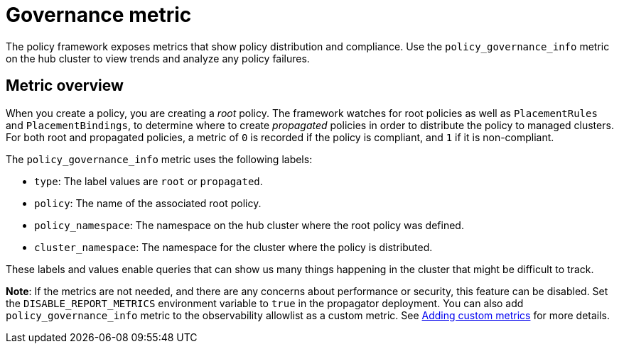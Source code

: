 [#gov-metric]
= Governance metric

The policy framework exposes metrics that show policy distribution and compliance. Use the `policy_governance_info` metric on the hub cluster to view trends and analyze any policy failures.

[#metric-overview]
== Metric overview

When you create a policy, you are creating a _root_ policy. The framework watches for root policies as well as `PlacementRules` and `PlacementBindings`, to determine where to create _propagated_ policies in order to distribute the policy to managed clusters.
For both root and propagated policies, a metric of `0` is recorded if the policy is compliant, and `1` if it is non-compliant.

The `policy_governance_info` metric uses the following labels:

- `type`: The label values are `root` or `propagated`.
- `policy`: The name of the associated root policy.
- `policy_namespace`: The namespace on the hub cluster where the root policy was defined.
- `cluster_namespace`: The namespace for the cluster where the policy is distributed.

These labels and values enable queries that can show us many things happening in the cluster that might be difficult to track.

*Note*: If the metrics are not needed, and there are any concerns about performance or security, this feature can be disabled. Set the `DISABLE_REPORT_METRICS` environment variable to `true` in the propagator deployment. You can also add `policy_governance_info` metric to the observability allowlist as a custom metric. See link:../observability/customize_observability.adoc#adding-custom-metrics[Adding custom metrics] for more details.

